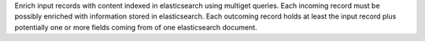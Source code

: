 Enrich input records with content indexed in elasticsearch using multiget queries.
Each incoming record must be possibly enriched with information stored in elasticsearch.
Each outcoming record holds at least the input record plus potentially one or more fields coming from of one elasticsearch document.
